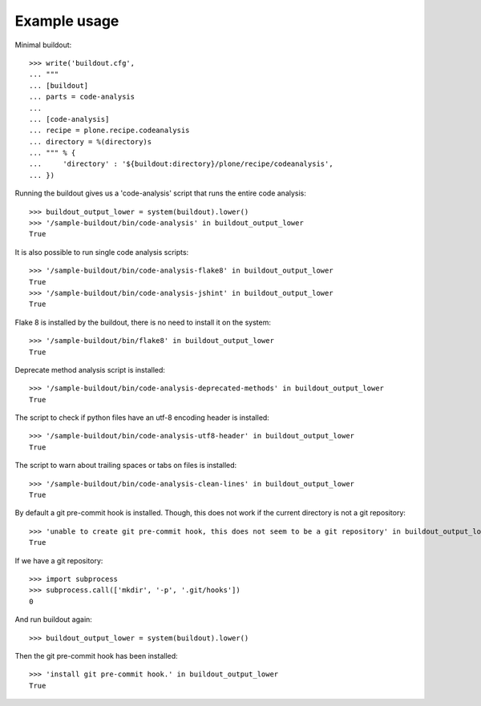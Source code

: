 Example usage
=============

Minimal buildout::

    >>> write('buildout.cfg',
    ... """
    ... [buildout]
    ... parts = code-analysis
    ...
    ... [code-analysis]
    ... recipe = plone.recipe.codeanalysis
    ... directory = %(directory)s
    ... """ % {
    ...     'directory' : '${buildout:directory}/plone/recipe/codeanalysis',
    ... })

Running the buildout gives us a 'code-analysis' script that runs the entire
code analysis::

    >>> buildout_output_lower = system(buildout).lower()
    >>> '/sample-buildout/bin/code-analysis' in buildout_output_lower
    True

It is also possible to run single code analysis scripts::

    >>> '/sample-buildout/bin/code-analysis-flake8' in buildout_output_lower
    True
    >>> '/sample-buildout/bin/code-analysis-jshint' in buildout_output_lower
    True

Flake 8 is installed by the buildout, there is no need to install it on the
system::

    >>> '/sample-buildout/bin/flake8' in buildout_output_lower
    True

Deprecate method analysis script is installed::

    >>> '/sample-buildout/bin/code-analysis-deprecated-methods' in buildout_output_lower
    True

The script to check if python files have an utf-8 encoding header is installed::

    >>> '/sample-buildout/bin/code-analysis-utf8-header' in buildout_output_lower
    True

The script to warn about trailing spaces or tabs on files is installed::

    >>> '/sample-buildout/bin/code-analysis-clean-lines' in buildout_output_lower
    True

By default a git pre-commit hook is installed. Though, this does not work if
the current directory is not a git repository::

    >>> 'unable to create git pre-commit hook, this does not seem to be a git repository' in buildout_output_lower
    True

If we have a git repository::

    >>> import subprocess
    >>> subprocess.call(['mkdir', '-p', '.git/hooks'])
    0

And run buildout again::

    >>> buildout_output_lower = system(buildout).lower()

Then the git pre-commit hook has been installed::

    >>> 'install git pre-commit hook.' in buildout_output_lower
    True

